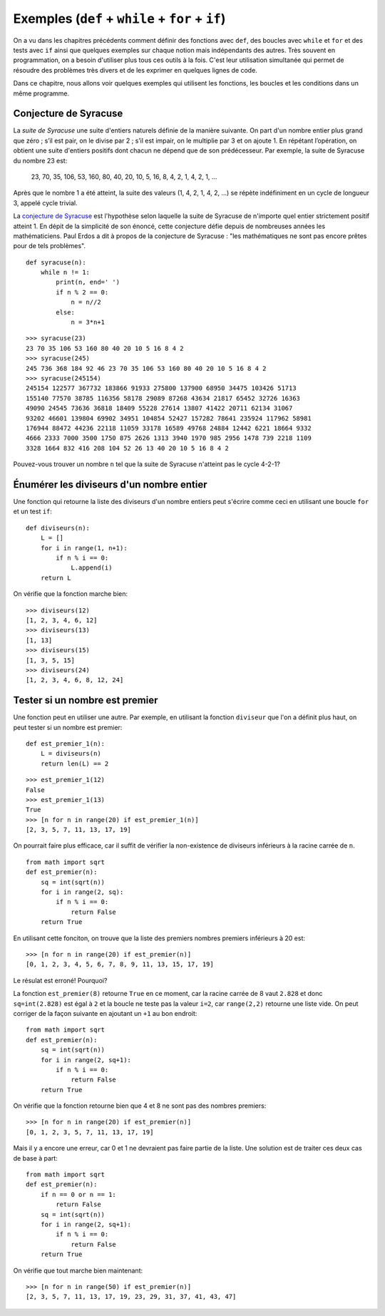 
Exemples (``def`` + ``while`` + ``for`` + ``if``)
=================================================

On a vu dans les chapitres précédents comment définir des fonctions avec
``def``, des boucles avec ``while`` et ``for`` et des tests avec ``if`` ainsi
que quelques exemples sur chaque notion mais indépendants des autres. Très
souvent en programmation, on a besoin d'utiliser plus tous ces outils à la
fois. C'est leur utilisation simultanée qui permet de résoudre des problèmes
très divers et de les exprimer en quelques lignes de code.

Dans ce chapitre, nous allons voir quelques exemples qui utilisent les
fonctions, les boucles et les conditions dans un même programme.

Conjecture de Syracuse
----------------------

La *suite de Syracuse* une suite d'entiers naturels définie de la manière
suivante. On part d'un nombre entier plus grand que zéro ; s’il est pair, on le
divise par 2 ; s’il est impair, on le multiplie par 3 et on ajoute 1. En
répétant l’opération, on obtient une suite d'entiers positifs dont chacun ne
dépend que de son prédécesseur. Par exemple, la suite de Syracuse du nombre 23
est:

    23, 70, 35, 106, 53, 160, 80, 40, 20, 10, 5, 16, 8, 4, 2, 1, 4, 2, 1, ...
    
Après que le nombre 1 a été atteint, la suite des valeurs (1, 4, 2, 1, 4, 2,
...) se répète indéfiniment en un cycle de longueur 3, appelé cycle trivial.

La `conjecture de Syracuse`__ est l'hypothèse selon laquelle la suite de
Syracuse de n'importe quel entier strictement positif atteint 1.  En dépit de
la simplicité de son énoncé, cette conjecture défie depuis de nombreuses années
les mathématiciens. Paul Erdos a dit à propos de la conjecture de Syracuse :
"les mathématiques ne sont pas encore prêtes pour de tels problèmes".

__ https://fr.wikipedia.org/wiki/Conjecture_de_Syracuse

::

    def syracuse(n):
        while n != 1:
            print(n, end=' ')
            if n % 2 == 0:
                n = n//2
            else:
                n = 3*n+1

::

    >>> syracuse(23)
    23 70 35 106 53 160 80 40 20 10 5 16 8 4 2
    >>> syracuse(245)
    245 736 368 184 92 46 23 70 35 106 53 160 80 40 20 10 5 16 8 4 2
    >>> syracuse(245154)
    245154 122577 367732 183866 91933 275800 137900 68950 34475 103426 51713 
    155140 77570 38785 116356 58178 29089 87268 43634 21817 65452 32726 16363
    49090 24545 73636 36818 18409 55228 27614 13807 41422 20711 62134 31067 
    93202 46601 139804 69902 34951 104854 52427 157282 78641 235924 117962 58981 
    176944 88472 44236 22118 11059 33178 16589 49768 24884 12442 6221 18664 9332 
    4666 2333 7000 3500 1750 875 2626 1313 3940 1970 985 2956 1478 739 2218 1109 
    3328 1664 832 416 208 104 52 26 13 40 20 10 5 16 8 4 2

Pouvez-vous trouver un nombre ``n`` tel que la suite de Syracuse n'atteint pas
le cycle 4-2-1?

Énumérer les diviseurs d'un nombre entier
-----------------------------------------

Une fonction qui retourne la liste des diviseurs d'un nombre entiers peut
s'écrire comme ceci en utilisant une boucle ``for`` et un test ``if``::

    def diviseurs(n):
        L = []
        for i in range(1, n+1):
            if n % i == 0:
                L.append(i)
        return L

On vérifie que la fonction marche bien::

    >>> diviseurs(12)
    [1, 2, 3, 4, 6, 12]
    >>> diviseurs(13)
    [1, 13]
    >>> diviseurs(15)
    [1, 3, 5, 15]
    >>> diviseurs(24)
    [1, 2, 3, 4, 6, 8, 12, 24]

Tester si un nombre est premier
-------------------------------

Une fonction peut en utiliser une autre. Par exemple, en utilisant la fonction
``diviseur`` que l'on a définit plus haut, on peut tester si un nombre est
premier::

    def est_premier_1(n):
        L = diviseurs(n)
        return len(L) == 2

::

    >>> est_premier_1(12)
    False
    >>> est_premier_1(13)
    True
    >>> [n for n in range(20) if est_premier_1(n)]
    [2, 3, 5, 7, 11, 13, 17, 19]

On pourrait faire plus efficace, car il suffit de vérifier la non-existence de
diviseurs inférieurs à la racine carrée de ``n``.

::

    from math import sqrt
    def est_premier(n):
        sq = int(sqrt(n))
        for i in range(2, sq):
            if n % i == 0:
                return False
        return True

En utilisant cette fonciton, on trouve que la liste des premiers nombres premiers inférieurs à 20 est::

    >>> [n for n in range(20) if est_premier(n)]
    [0, 1, 2, 3, 4, 5, 6, 7, 8, 9, 11, 13, 15, 17, 19]

Le résulat est erroné! Pourquoi?

La fonction ``est_premier(8)`` retourne ``True`` en ce moment, car la racine
carrée de 8 vaut ``2.828`` et donc ``sq=int(2.828)`` est égal à ``2`` et la
boucle ne teste pas la valeur ``i=2``, car ``range(2,2)`` retourne une liste
vide. On peut corriger de la façon suivante en ajoutant un ``+1`` au bon
endroit::

    from math import sqrt
    def est_premier(n):
        sq = int(sqrt(n))
        for i in range(2, sq+1):
            if n % i == 0:
                return False
        return True

On vérifie que la fonction retourne bien que 4 et 8 ne sont pas des nombres
premiers::

    >>> [n for n in range(20) if est_premier(n)]
    [0, 1, 2, 3, 5, 7, 11, 13, 17, 19]

Mais il y a encore une erreur, car 0 et 1 ne devraient pas faire partie de la
liste. Une solution est de traiter ces deux cas de base à part::

    from math import sqrt
    def est_premier(n):
        if n == 0 or n == 1:
            return False
        sq = int(sqrt(n))
        for i in range(2, sq+1):
            if n % i == 0:
                return False
        return True

On vérifie que tout marche bien maintenant::

    >>> [n for n in range(50) if est_premier(n)]
    [2, 3, 5, 7, 11, 13, 17, 19, 23, 29, 31, 37, 41, 43, 47]

